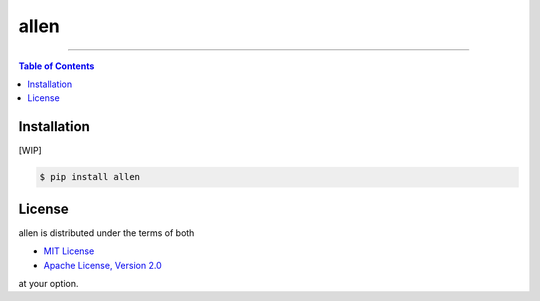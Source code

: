 allen
=====

-----

.. contents:: **Table of Contents**
    :backlinks: none

Installation
------------

[WIP]

.. code-block:: bash

    $ pip install allen

License
-------

allen is distributed under the terms of both

- `MIT License <https://choosealicense.com/licenses/mit>`_
- `Apache License, Version 2.0 <https://choosealicense.com/licenses/apache-2.0>`_

at your option.
